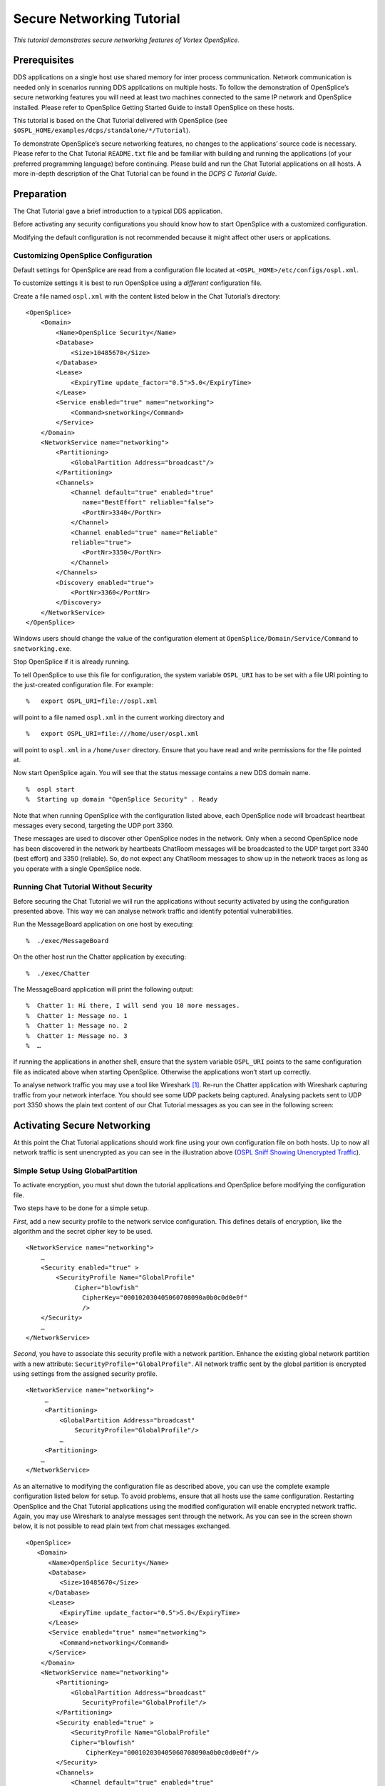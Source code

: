 .. _`Secure Networking Tutorial`:


##########################
Secure Networking Tutorial
##########################

*This tutorial demonstrates secure networking features of
Vortex OpenSplice.*

Prerequisites
*************

DDS applications on a single host use shared memory for inter
process communication. Network communication is needed only in
scenarios running DDS applications on multiple hosts. To follow
the demonstration of OpenSplice’s secure networking features you
will need at least two machines connected to the same IP network
and OpenSplice installed. Please refer to OpenSplice Getting
Started Guide to install OpenSplice on these hosts.

This tutorial is based on the Chat Tutorial delivered with
OpenSplice (see ``$OSPL_HOME/examples/dcps/standalone/*/Tutorial``).

To demonstrate OpenSplice’s secure networking features, no
changes to the applications’ source code is necessary. Please
refer to the Chat Tutorial ``README.txt`` file and be familiar with
building and running the applications (of your preferred
programming language) before continuing. Please build and run
the Chat Tutorial applications on all hosts. A more in-depth
description of the Chat Tutorial can be found in the
*DCPS C Tutorial Guide*.


Preparation
***********

The Chat Tutorial gave a brief introduction to a typical DDS
application.

Before activating any security configurations you should know
how to start OpenSplice with a customized configuration.

|caution|
Modifying the default configuration is not recommended
because it might affect other users or applications.

.. _`Customizing OpenSplice Configuration`:

Customizing OpenSplice Configuration
====================================

Default settings for OpenSplice are read from a
configuration file located at ``<OSPL_HOME>/etc/configs/ospl.xml``.

To customize settings it is best to run OpenSplice using a
*different* configuration file.

Create a file named ``ospl.xml`` with the content listed below in
the Chat Tutorial’s directory:

::

   <OpenSplice>
       <Domain>
           <Name>OpenSplice Security</Name>
           <Database>
               <Size>10485670</Size>
           </Database>
           <Lease>
               <ExpiryTime update_factor="0.5">5.0</ExpiryTime>
           </Lease>
           <Service enabled="true" name="networking">
               <Command>snetworking</Command>
           </Service>
       </Domain>
       <NetworkService name="networking">
           <Partitioning>
               <GlobalPartition Address="broadcast"/>
           </Partitioning>
           <Channels>
               <Channel default="true" enabled="true"
                  name="BestEffort" reliable="false">
                  <PortNr>3340</PortNr>
               </Channel>
               <Channel enabled="true" name="Reliable"
               reliable="true">
                  <PortNr>3350</PortNr>
               </Channel>
           </Channels>
           <Discovery enabled="true">
               <PortNr>3360</PortNr>
           </Discovery>
       </NetworkService>
   </OpenSplice>

|windows|
Windows users should change the value of the configuration
element at ``OpenSplice/Domain/Service/Command`` to ``snetworking.exe``.

Stop OpenSplice if it is already running.

To tell OpenSplice to use this file for configuration, the
system variable ``OSPL_URI`` has to be set with a file URI pointing
to the just-created configuration file. For example:

::

   %   export OSPL_URI=file://ospl.xml

will point to a file named ``ospl.xml`` in the current working
directory and

::

   %   export OSPL_URI=file:///home/user/ospl.xml

will point to ``ospl.xml`` in a ``/home/user`` directory. Ensure that
you have read and write permissions for the file pointed at.

Now start OpenSplice again. You will see that the status message
contains a new DDS domain name.

::

   %  ospl start
   %  Starting up domain "OpenSplice Security" . Ready

Note that when running OpenSplice with the configuration listed
above, each OpenSplice node will broadcast heartbeat messages
every second, targeting the UDP port 3360.

These messages are used to discover other OpenSplice nodes in
the network. Only when a second OpenSplice node has been
discovered in the network by heartbeats ChatRoom messages will
be broadcasted to the UDP target port 3340 (best effort) and
3350 (reliable). So, do not expect any ChatRoom messages to show
up in the network traces as long as you operate with a single
OpenSplice node.

Running Chat Tutorial Without Security
======================================

Before securing the Chat Tutorial we will run the applications
without security activated by using the configuration presented
above. This way we can analyse network traffic and identify
potential vulnerabilities.

Run the MessageBoard application on one host by executing:

::

   %  ./exec/MessageBoard

On the other host run the Chatter application by executing:

::

   %  ./exec/Chatter

The MessageBoard application will print the following output:

::

   %  Chatter 1: Hi there, I will send you 10 more messages.
   %  Chatter 1: Message no. 1
   %  Chatter 1: Message no. 2
   %  Chatter 1: Message no. 3
   %  …

|caution|
If running the applications in another shell, ensure that the
system variable ``OSPL_URI`` points to the same configuration file
as indicated above when starting OpenSplice. Otherwise the
applications won’t start up correctly.

To analyse network traffic you may use a tool like Wireshark [#]_.
Re-run the Chatter application with Wireshark capturing traffic
from your network interface. You should see some UDP packets
being captured. Analysing packets sent to UDP port 3350 shows
the plain text content of our Chat Tutorial messages as you can
see in the following screen:

.. _`OSPL Sniff Showing Unencrypted Traffic`:

.. centered:: **OSPL Sniff Showing Unencrypted Traffic**

.. image:: /images/OSPL_tutorial_sniff_unencrypted.png
   :width: 140mm
   :align: center
   :alt: OSPL Sniff Showing Unencrypted Traffic



Activating Secure Networking
****************************

At this point the Chat Tutorial applications should work fine
using your own configuration file on both hosts. Up to now all
network traffic is sent unencrypted as you can see in the
illustration above (`OSPL Sniff Showing Unencrypted Traffic`_).


Simple Setup Using GlobalPartition
==================================

To activate encryption, you must shut down the tutorial
applications and OpenSplice before modifying the configuration file.

Two steps have to be done for a simple setup.

*First*, add a new security profile to the network service
configuration. This defines details of encryption, like the
algorithm and the secret cipher key to be used.

::

   <NetworkService name="networking">
       …
       <Security enabled="true" >
           <SecurityProfile Name="GlobalProfile"
                Cipher="blowfish"
                  CipherKey="000102030405060708090a0b0c0d0e0f"
                  />
       </Security>
       …
   </NetworkService>

*Second*, you have to associate this security profile with a
network partition. Enhance the existing global network partition
with a new attribute: ``SecurityProfile="GlobalProfile"``. All
network traffic sent by the global partition is encrypted using
settings from the assigned security profile.

::

   <NetworkService name="networking">
        …
        <Partitioning>
            <GlobalPartition Address="broadcast"
                SecurityProfile="GlobalProfile"/>
            …
        <Partitioning>
       …
   </NetworkService>

As an alternative to modifying the configuration file as
described above, you can use the complete example configuration
listed below for setup. To avoid problems, ensure that all hosts
use the same configuration. Restarting OpenSplice and the Chat
Tutorial applications using the modified configuration will
enable encrypted network traffic. Again, you may use Wireshark
to analyse messages sent through the network. As you can see in
the screen shown below, it is not possible to read plain text
from chat messages exchanged.

.. _`OSPL Sniff Showing Encrypted Traffic`:

.. centered:: **OSPL Sniff Showing Encrypted Traffic**

.. image:: /images/OSPL_tutorial_sniff_encrypted.png
   :width: 140mm
   :align: center
   :alt: OSPL Sniff Showing Encrypted Traffic


::

   <OpenSplice>
      <Domain>
         <Name>OpenSplice Security</Name>
         <Database>
            <Size>10485670</Size>
         </Database>
         <Lease>
            <ExpiryTime update_factor="0.5">5.0</ExpiryTime>
         </Lease>
         <Service enabled="true" name="networking">
            <Command>networking</Command>
         </Service>
       </Domain>
       <NetworkService name="networking">
           <Partitioning>
               <GlobalPartition Address="broadcast"
                  SecurityProfile="GlobalProfile"/>
           </Partitioning>
           <Security enabled="true" >
               <SecurityProfile Name="GlobalProfile"
               Cipher="blowfish"
                   CipherKey="000102030405060708090a0b0c0d0e0f"/>
           </Security>
           <Channels>
               <Channel default="true" enabled="true"
                   name="BestEffort" reliable="false">
                   <PortNr>3340</PortNr>
               </Channel>
               <Channel enabled="true" name="Reliable"
               reliable="true">
                   <PortNr>3350</PortNr>
               </Channel>
           </Channels>
           <Discovery enabled="true">
               <PortNr>3360</PortNr>
           </Discovery>
       </NetworkService>
   </OpenSplice>

If the cipher key is changed in the configuration of only one
host (ensure that the key-length is kept the same) and
OpenSplice and the Chat Tutorial applications are restarted you
will notice that messages sent by the Chatter application won’t
reach the MessageBoard running on the other host. On the
receiving host a warning message will be logged in the
``ospl-info.log`` file. This file is located in the start-up
directory, by default.

::

   ### Report Message ###
   Type        : WARNING
   Context           : networking
   nw_plugReceiveChannelReadSocketNonBlocking
   File        : ../../code/nw_plugReceiveChannel.c
   Line        : 1560
   Code        : 0
   Description : decoding failed
   Node        : shark1
   Process     : networking (5338)
   Thread      : Discovery[@enabled!='false'] b7d1dbb0
   Timestamp   : 1184225057.899220000 (Thu Jul 12 09:24:17 2007)

|caution|
Before following the instructions in the next section, please
restore the correct cipher-keys and restart the OpenSplice
services.

Advanced Setup Using Network Partitions
=======================================

In OpenSplice, ``DDS topics`` and ``DDS partitions`` can be mapped
onto additional network partitions. This allows the separation of
network traffic between different applications sharing the same
DDS domain. OpenSplice secure networking enables you to use
different cipher keys for each network partition to enable
confidentiality and integrity of the data exchanged between
different applications. For example, the following declaration
maps all topics from *ChatRoom* partition onto a dedicated
*ChatRoom network partition* using an exclusive multicast address
instead of using the *GlobalPartition*:

::

   <NetworkService name="networking">
      ...
      <Partitioning>
         <GlobalPartition Address="broadcast"
            SecurityProfile="GlobalProfile"/>
         <NetworkPartitions>
             <NetworkPartition Name="ChatRoomPartition"
                Address="230.230.230.1"
                SecurityProfile="ChatRoomProfile" />
         </NetworkPartitions>
         <PartitionMappings>
             <PartitionMapping DCPSPartitionTopic="ChatRoom.*"
                NetworkPartition="ChatRoomPartition"/>
         </PartitionMappings>
     </Partitioning>
     <Security enabled="true">
         <SecurityProfile Name="GlobalProfile" Cipher="null"/>
         <SecurityProfile Name="ChatRoomProfile"
         Cipher="aes128"
           CipherKey="file:///my/secrets/aes128-chatroom-key.txt"/>
     </Security>
     ...
   </NetworkService>


With the security feature enabled, the global partition and each
network partition can be associated with its own security
profile. In our example we refer to *GlobalProfile* and
*ChatRoomProfile*. Each security profile defines the cipher to be
used. The ``NULL`` cipher used in *GlobalProfile* may be used for
debugging purposes or for single topics/partitions that do not
require protection.

The configuration sample above also demonstrates the cipher keys
may be stored in an external file too. The key within the file
is encoded as a hexadecimal-string, in other words a 16-Byte key
is formed of 32 characters, for example:
``0f0e0d0c0b0a09080706050403020100``. External files are the
preferred way to store keys, to keep them confidential.

|caution|
**Permissions for the key files should be set so that nobody
except the OpenSplice core services may read the files.**
Storing the keys in-place in the configuration file which is
read by each DDS application on start up would be a potential
leak of secret information.


.. [#] See http://www.wireshark.org for further information.

.. EoF

.. |caution| image:: ./images/icon-caution.*
            :height: 6mm
.. |info|   image:: ./images/icon-info.*
            :height: 6mm
.. |windows| image:: ./images/icon-windows.*
            :height: 6mm
.. |unix| image:: ./images/icon-unix.*
            :height: 6mm
.. |linux| image:: ./images/icon-linux.*
            :height: 6mm
.. |c| image:: ./images/icon-c.*
            :height: 6mm
.. |cpp| image:: ./images/icon-cpp.*
            :height: 6mm
.. |csharp| image:: ./images/icon-csharp.*
            :height: 6mm
.. |java| image:: ./images/icon-java.*
            :height: 6mm

